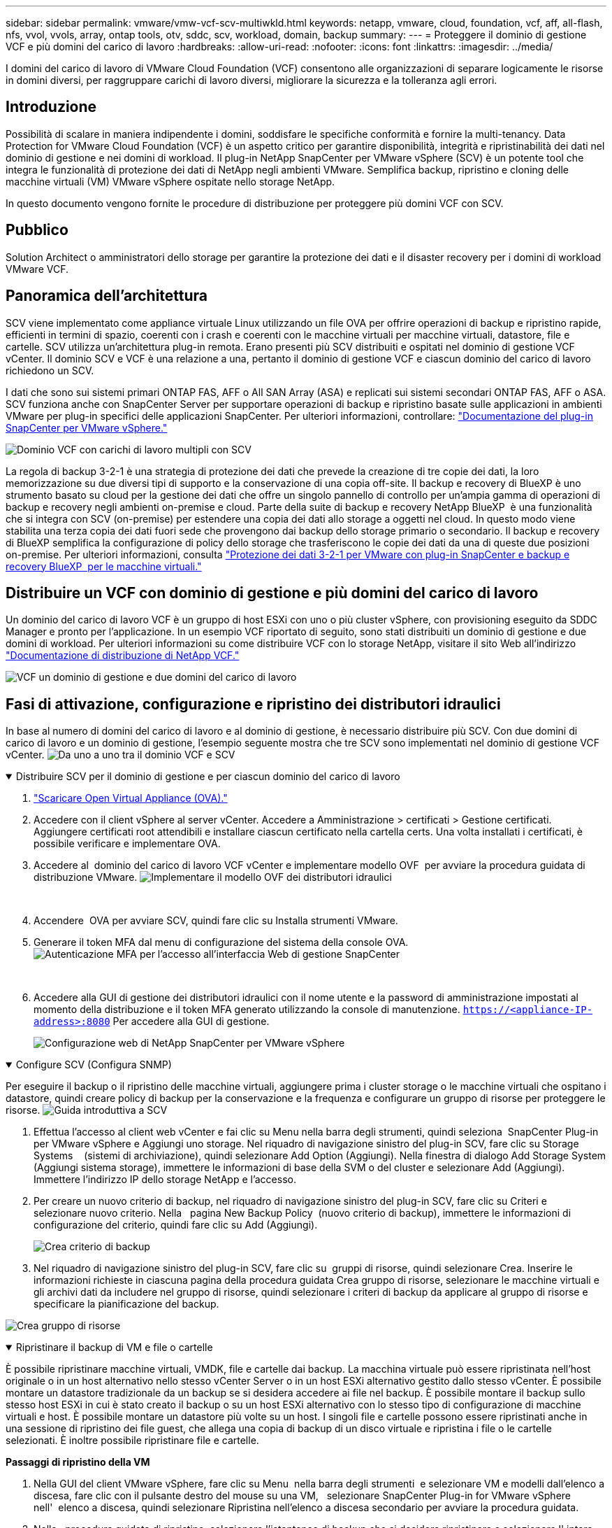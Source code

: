 ---
sidebar: sidebar 
permalink: vmware/vmw-vcf-scv-multiwkld.html 
keywords: netapp, vmware, cloud, foundation, vcf, aff, all-flash, nfs, vvol, vvols, array, ontap tools, otv, sddc, scv, workload, domain, backup 
summary:  
---
= Proteggere il dominio di gestione VCF e più domini del carico di lavoro
:hardbreaks:
:allow-uri-read: 
:nofooter: 
:icons: font
:linkattrs: 
:imagesdir: ../media/


[role="lead"]
I domini del carico di lavoro di VMware Cloud Foundation (VCF) consentono alle organizzazioni di separare logicamente le risorse in domini diversi, per raggruppare carichi di lavoro diversi, migliorare la sicurezza e la tolleranza agli errori.



== Introduzione

Possibilità di scalare in maniera indipendente i domini, soddisfare le specifiche conformità e fornire la multi-tenancy. Data Protection for VMware Cloud Foundation (VCF) è un aspetto critico per garantire disponibilità, integrità e ripristinabilità dei dati nel dominio di gestione e nei domini di workload. Il plug-in NetApp SnapCenter per VMware vSphere (SCV) è un potente tool che integra le funzionalità di protezione dei dati di NetApp negli ambienti VMware. Semplifica backup, ripristino e cloning delle macchine virtuali (VM) VMware vSphere ospitate nello storage NetApp.

In questo documento vengono fornite le procedure di distribuzione per proteggere più domini VCF con SCV.



== Pubblico

Solution Architect o amministratori dello storage per garantire la protezione dei dati e il disaster recovery per i domini di workload VMware VCF.



== Panoramica dell'architettura

SCV viene implementato come appliance virtuale Linux utilizzando un file OVA per offrire operazioni di backup e ripristino rapide, efficienti in termini di spazio, coerenti con i crash e coerenti con le macchine virtuali per macchine virtuali, datastore, file e cartelle. SCV utilizza un'architettura plug-in remota. Erano presenti più SCV distribuiti e ospitati nel dominio di gestione VCF vCenter. Il dominio SCV e VCF è una relazione a una, pertanto il dominio di gestione VCF e ciascun dominio del carico di lavoro richiedono un SCV.

I dati che sono sui sistemi primari ONTAP FAS, AFF o All SAN Array (ASA) e replicati sui sistemi secondari ONTAP FAS, AFF o ASA. SCV funziona anche con SnapCenter Server per supportare operazioni di backup e ripristino basate sulle applicazioni in ambienti VMware per plug-in specifici delle applicazioni SnapCenter. Per ulteriori informazioni, controllare: link:https://docs.netapp.com/us-en/sc-plugin-vmware-vsphere/index.html["Documentazione del plug-in SnapCenter per VMware vSphere."]

image:vmware-vcf-aff-image50.png["Dominio VCF con carichi di lavoro multipli con SCV"]

La regola di backup 3-2-1 è una strategia di protezione dei dati che prevede la creazione di tre copie dei dati, la loro memorizzazione su due diversi tipi di supporto e la conservazione di una copia off-site. Il backup e recovery di BlueXP è uno strumento basato su cloud per la gestione dei dati che offre un singolo pannello di controllo per un'ampia gamma di operazioni di backup e recovery negli ambienti on-premise e cloud. Parte della suite di backup e recovery NetApp BlueXP  è una funzionalità che si integra con SCV (on-premise) per estendere una copia dei dati allo storage a oggetti nel cloud. In questo modo viene stabilita una terza copia dei dati fuori sede che provengono dai backup dello storage primario o secondario. Il backup e recovery di BlueXP semplifica la configurazione di policy dello storage che trasferiscono le copie dei dati da una di queste due posizioni on-premise. Per ulteriori informazioni, consulta link:https://docs.netapp.com/us-en/netapp-solutions/ehc/bxp-scv-hybrid-solution.html["Protezione dei dati 3-2-1 per VMware con plug-in SnapCenter e backup e recovery BlueXP  per le macchine virtuali."]



== Distribuire un VCF con dominio di gestione e più domini del carico di lavoro

Un dominio del carico di lavoro VCF è un gruppo di host ESXi con uno o più cluster vSphere, con provisioning eseguito da SDDC Manager e pronto per l'applicazione. In un esempio VCF riportato di seguito, sono stati distribuiti un dominio di gestione e due domini di workload. Per ulteriori informazioni su come distribuire VCF con lo storage NetApp, visitare il sito Web all'indirizzo link:vmw-vcf-overview.html["Documentazione di distribuzione di NetApp VCF."]

image:vmware-vcf-aff-image51.png["VCF un dominio di gestione e due domini del carico di lavoro"]



== Fasi di attivazione, configurazione e ripristino dei distributori idraulici

In base al numero di domini del carico di lavoro e al dominio di gestione, è necessario distribuire più SCV. Con due domini di carico di lavoro e un dominio di gestione, l'esempio seguente mostra che tre SCV sono implementati nel dominio di gestione VCF vCenter. image:vmware-vcf-aff-image63.png["Da uno a uno tra il dominio VCF e SCV"]

.Distribuire SCV per il dominio di gestione e per ciascun dominio del carico di lavoro  
[%collapsible%open]
====
. link:https://docs.netapp.com/us-en/sc-plugin-vmware-vsphere/scpivs44_download_the_ova_open_virtual_appliance.html["Scaricare Open Virtual Appliance (OVA)."]
. Accedere con il client vSphere al server vCenter. Accedere a Amministrazione > certificati > Gestione certificati. Aggiungere certificati root attendibili e installare ciascun certificato nella cartella certs. Una volta installati i certificati, è possibile verificare e implementare OVA.
. Accedere al  dominio del carico di lavoro VCF vCenter e implementare modello OVF  per avviare la procedura guidata di distribuzione VMware. image:vmware-vcf-aff-image52.png["Implementare il modello OVF dei distributori idraulici"]
+
{nbsp}

. Accendere  OVA per avviare SCV, quindi fare clic su Installa strumenti VMware.
. Generare il token MFA dal menu di configurazione del sistema della console OVA. image:vmware-vcf-aff-image53.png["Autenticazione MFA per l'accesso all'interfaccia Web di gestione SnapCenter"]
+
{nbsp}

. Accedere alla GUI di gestione dei distributori idraulici con il nome utente e la password di amministrazione impostati al momento della distribuzione e il token MFA generato utilizzando la console di manutenzione.
`https://<appliance-IP-address>:8080` Per accedere alla GUI di gestione.
+
image:vmware-vcf-aff-image54.png["Configurazione web di NetApp SnapCenter per VMware vSphere"]



====
.Configure SCV (Configura SNMP)
[%collapsible%open]
====
Per eseguire il backup o il ripristino delle macchine virtuali, aggiungere prima i cluster storage o le macchine virtuali che ospitano i datastore, quindi creare policy di backup per la conservazione e la frequenza e configurare un gruppo di risorse per proteggere le risorse. image:vmware-vcf-aff-image55.png["Guida introduttiva a SCV"]

. Effettua l'accesso al client web vCenter e fai clic su Menu nella barra degli strumenti, quindi seleziona  SnapCenter Plug-in per VMware vSphere e Aggiungi uno storage. Nel riquadro di navigazione sinistro del plug-in SCV, fare clic su Storage Systems    (sistemi di archiviazione), quindi selezionare Add Option (Aggiungi). Nella finestra di dialogo Add Storage System (Aggiungi sistema storage), immettere le informazioni di base della SVM o del cluster e selezionare Add (Aggiungi). Immettere l'indirizzo IP dello storage NetApp e l'accesso.
. Per creare un nuovo criterio di backup, nel riquadro di navigazione sinistro del plug-in SCV, fare clic su Criteri e selezionare nuovo criterio. Nella   pagina New Backup Policy  (nuovo criterio di backup), immettere le informazioni di configurazione del criterio, quindi fare clic su Add (Aggiungi).
+
image:vmware-vcf-aff-image56.png["Crea criterio di backup"]

. Nel riquadro di navigazione sinistro del plug-in SCV, fare clic su  gruppi di risorse, quindi selezionare Crea. Inserire le informazioni richieste in ciascuna pagina della procedura guidata Crea gruppo di risorse, selezionare le macchine virtuali e gli archivi dati da includere nel gruppo di risorse, quindi selezionare i criteri di backup da applicare al gruppo di risorse e specificare la pianificazione del backup.


image:vmware-vcf-aff-image57.png["Crea gruppo di risorse"]

====
.Ripristinare il backup di VM e file o cartelle
[%collapsible%open]
====
È possibile ripristinare macchine virtuali, VMDK, file e cartelle dai backup. La macchina virtuale può essere ripristinata nell'host originale o in un host alternativo nello stesso vCenter Server o in un host ESXi alternativo gestito dallo stesso vCenter. È possibile montare un datastore tradizionale da un backup se si desidera accedere ai file nel backup. È possibile montare il backup sullo stesso host ESXi in cui è stato creato il backup o su un host ESXi alternativo con lo stesso tipo di configurazione di macchine virtuali e host. È possibile montare un datastore più volte su un host. I singoli file e cartelle possono essere ripristinati anche in una sessione di ripristino dei file guest, che allega una copia di backup di un disco virtuale e ripristina i file o le cartelle selezionati. È inoltre possibile ripristinare file e cartelle.

*Passaggi di ripristino della VM*

. Nella GUI del client VMware vSphere, fare clic su Menu  nella barra degli strumenti  e selezionare VM e modelli dall'elenco a discesa, fare clic con il pulsante destro del mouse su una VM,   selezionare SnapCenter Plug-in for VMware vSphere nell'  elenco a discesa, quindi selezionare Ripristina nell'elenco a discesa secondario per avviare la procedura guidata.
. Nella   procedura guidata di ripristino, selezionare l'istantanea di backup che si desidera ripristinare e selezionare l' intera macchina virtuale  nel   campo ambito ripristino, selezionare la posizione di ripristino, quindi immettere le informazioni sulla destinazione in cui il backup deve essere montato. Nella   pagina Seleziona posizione, selezionare la posizione per il datastore ripristinato. Esaminare la pagina Riepilogo e fare clic su fine.
+
image:vmware-vcf-aff-image59.png["Ripristino VM"]

. Monitorare l'avanzamento dell'operazione facendo clic su  attività recenti  nella parte inferiore dello schermo.


*Passaggi di ripristino del datastore*

. Fare clic con il pulsante destro del mouse su un datastore e selezionare SnapCenter Plug-in for VMware vSphere > Mount Backup.
. Nella pagina Mount Datastore, selezionare un backup e un percorso di backup (primario o secondario), quindi fare clic su Mount.


image:vmware-vcf-aff-image62.png["Ripristino datastore"]

*Passaggi di ripristino di file e cartelle*

. Quando si utilizza un disco di collegamento virtuale per le operazioni di ripristino di file o cartelle guest, la VM di destinazione per il collegamento deve avere le credenziali configurate prima del ripristino. Dal  plug-in SnapCenter per VMware vSphere in plug-in, selezionare  Ripristino file guest ed Esegui come credenziali , quindi immettere le credenziali utente. Per Nome utente, immettere "Amministratore".
+
image:vmware-vcf-aff-image60.png["Ripristina credenziale"]

. Fare clic con il pulsante destro del mouse sulla VM dal client vSphere e selezionare  Plug-in SnapCenter per VMware vSphere >  Ripristino dei file guest. Nella   pagina ambito di ripristino, specificare il nome del backup, il disco virtuale VMDK e la posizione – primario o secondario. Fare clic su Summery per confermare.
+
image:vmware-vcf-aff-image61.png["Ripristino di file e cartelle"]



====
NetApp SnapCenter per VCP multi-dominio centralizza la protezione dei dati, riduce in modo efficiente il tempo e lo spazio di storage richiesti per i backup utilizzando snapshot NetApp, supporta ambienti VMware su larga scala con solide funzioni di backup e replica e consente il ripristino granulare di intere VM, VMDK specifici o singoli file.



== Video dimostrativo per proteggere i domini multipli VCF con SCV

.Protezione di più domini VMware VCF con NetApp SCV
video::25a5a06c-1def-4aa4-ab00-b28100142194[panopto,width=360]